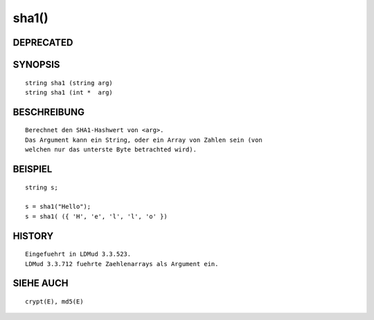 sha1()
======

DEPRECATED
----------
::

SYNOPSIS
--------
::

        string sha1 (string arg)
        string sha1 (int *  arg)

BESCHREIBUNG
------------
::

        Berechnet den SHA1-Hashwert von <arg>.
        Das Argument kann ein String, oder ein Array von Zahlen sein (von
        welchen nur das unterste Byte betrachted wird).

BEISPIEL
--------
::

        string s;

        s = sha1("Hello");
        s = sha1( ({ 'H', 'e', 'l', 'l', 'o' })

HISTORY
-------
::

        Eingefuehrt in LDMud 3.3.523.
        LDMud 3.3.712 fuehrte Zaehlenarrays als Argument ein.

SIEHE AUCH
----------
::

        crypt(E), md5(E)

